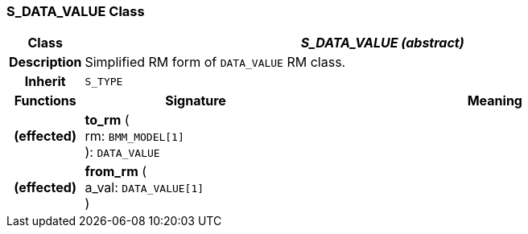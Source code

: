 === S_DATA_VALUE Class

[cols="^1,3,5"]
|===
h|*Class*
2+^h|*_S_DATA_VALUE (abstract)_*

h|*Description*
2+a|Simplified RM form of `DATA_VALUE` RM class.

h|*Inherit*
2+|`S_TYPE`

h|*Functions*
^h|*Signature*
^h|*Meaning*

h|(effected)
|*to_rm* ( +
rm: `BMM_MODEL[1]` +
): `DATA_VALUE`
a|

h|(effected)
|*from_rm* ( +
a_val: `DATA_VALUE[1]` +
)
a|
|===
